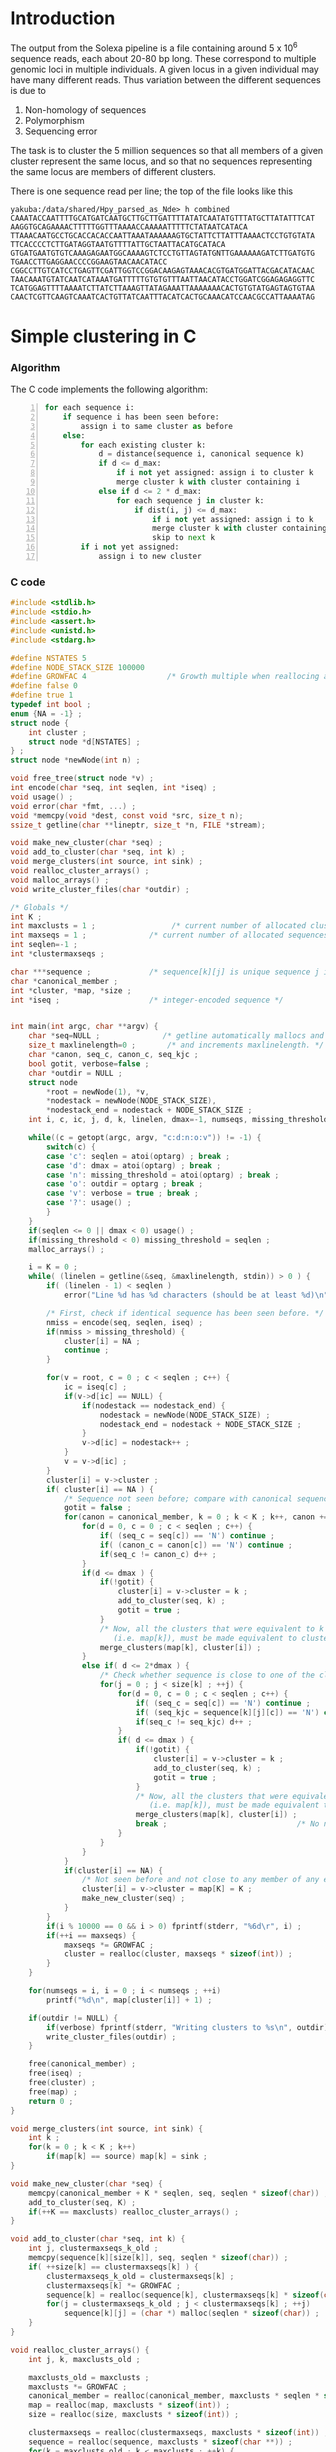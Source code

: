 #+startup: hideblocks

* Introduction
  The output from the Solexa pipeline is a file containing
  around 5 x 10^6 sequence reads, each about 20-80 bp long. These
  correspond to multiple genomic loci in multiple individuals. A given
  locus in a given individual may have many different reads. Thus
  variation between the different sequences is due to
  1. Non-homology of sequences
  2. Polymorphism
  3. Sequencing error

  The task is to cluster the 5 million sequences so that all members
  of a given cluster represent the same locus, and so that no
  sequences representing the same locus are members of different
  clusters.

  There is one sequence read per line; the top of the file looks like
  this

#+begin_example 
yakuba:/data/shared/Hpy_parsed_as_Nde> h combined
CAAATACCAATTTTGCATGATCAATGCTTGCTTGATTTTATATCAATATGTTTATGCTTATATTTCAT
AAGGTGCAGAAAACTTTTTGGTTTAAAACCAAAAATTTTTCTATAATCATACA
TTAAACAATGCCTGCACCACACCAATTAAATAAAAAAGTGCTATTCTTATTTAAAACTCCTGTGTATA
TTCACCCCTCTTGATAGGTAATGTTTTATTGCTAATTACATGCATACA
GTGATGAATGTGTCAAAGAGAATGGCAAAAGTCTCCTGTTAGTATGNTTGAAAAAAGATCTTGATGTG
TGAACCTTGAGGAACCCCGGAAGTAACAACATACC
CGGCCTTGTCATCCTGAGTTCGATTGGTCCGGACAAGAGTAAACACGTGATGGATTACGACATACAAC
TAACAAATGTATCAATCATAAATGATTTTTGTGTGTTTAATTAACATACCTGGATCGGAGAGAGGTTC
TCATGGAGTTTTAAAATCTTATCTTAAAGTTATAGAAATTAAAAAAACACTGTGTATGAGTAGTGTAA
CAACTCGTTCAAGTCAAATCACTGTTATCAATTTACATCACTGCAAACATCCAACGCCATTAAAATAG
#+end_example

* Simple clustering in C
*** Algorithm
  The C code implements the following algorithm:
  
#+begin_src python -n
  for each sequence i:
      if sequence i has been seen before:
          assign i to same cluster as before
      else:
          for each existing cluster k:
              d = distance(sequence i, canonical sequence k)
              if d <= d_max:
                  if i not yet assigned: assign i to cluster k
                  merge cluster k with cluster containing i
              else if d <= 2 * d_max:
                  for each sequence j in cluster k:
                      if dist(i, j) <= d_max:
                          if i not yet assigned: assign i to k
                          merge cluster k with cluster containing i
                          skip to next k
          if i not yet assigned:
              assign i to new cluster
#+end_src
		  
*** C code
#+begin_src C :tangle quickclust.c
  #include <stdlib.h>
  #include <stdio.h>
  #include <assert.h>
  #include <unistd.h>
  #include <stdarg.h>
  
  #define NSTATES 5
  #define NODE_STACK_SIZE 100000
  #define GROWFAC 4                  /* Growth multiple when reallocing arrays */
  #define false 0
  #define true 1
  typedef int bool ;
  enum {NA = -1} ;
  struct node {
      int cluster ;
      struct node *d[NSTATES] ;
  } ;
  struct node *newNode(int n) ;
  
  void free_tree(struct node *v) ;
  int encode(char *seq, int seqlen, int *iseq) ;
  void usage() ;
  void error(char *fmt, ...) ;
  void *memcpy(void *dest, const void *src, size_t n);
  ssize_t getline(char **lineptr, size_t *n, FILE *stream);
  
  void make_new_cluster(char *seq) ;
  void add_to_cluster(char *seq, int k) ;
  void merge_clusters(int source, int sink) ;
  void realloc_cluster_arrays() ;
  void malloc_arrays() ;
  void write_cluster_files(char *outdir) ;
  
  /* Globals */
  int K ;
  int maxclusts = 1 ;                 /* current number of allocated clusters */
  int maxseqs = 1 ;              /* current number of allocated sequences */
  int seqlen=-1 ;
  int *clustermaxseqs ;
  
  char ***sequence ;             /* sequence[k][j] is unique sequence j in cluster k */
  char *canonical_member ;
  int *cluster, *map, *size ;
  int *iseq ;                    /* integer-encoded sequence */           
  
  
  int main(int argc, char **argv) {
      char *seq=NULL ;              /* getline automatically mallocs and reallocs seq */
      size_t maxlinelength=0 ;       /* and increments maxlinelength. */
      char *canon, seq_c, canon_c, seq_kjc ;
      bool gotit, verbose=false ;
      char *outdir = NULL ;
      struct node
          *root = newNode(1), *v,
          *nodestack = newNode(NODE_STACK_SIZE),
          *nodestack_end = nodestack + NODE_STACK_SIZE ;
      int i, c, ic, j, d, k, linelen, dmax=-1, numseqs, missing_threshold = -1, nmiss ;
  
      while((c = getopt(argc, argv, "c:d:n:o:v")) != -1) {
          switch(c) {
          case 'c': seqlen = atoi(optarg) ; break ;
          case 'd': dmax = atoi(optarg) ; break ;
          case 'n': missing_threshold = atoi(optarg) ; break ;
          case 'o': outdir = optarg ; break ;
          case 'v': verbose = true ; break ;
          case '?': usage() ;
          }
      }
      if(seqlen <= 0 || dmax < 0) usage() ;
      if(missing_threshold < 0) missing_threshold = seqlen ;
      malloc_arrays() ;
  
      i = K = 0 ;
      while( (linelen = getline(&seq, &maxlinelength, stdin)) > 0 ) {
          if( (linelen - 1) < seqlen )
              error("Line %d has %d characters (should be at least %d)\n", i+1, linelen, seqlen) ;
          
          /* First, check if identical sequence has been seen before. */
          nmiss = encode(seq, seqlen, iseq) ;
          if(nmiss > missing_threshold) {
              cluster[i] = NA ;
              continue ;
          }
          
          for(v = root, c = 0 ; c < seqlen ; c++) {
              ic = iseq[c] ;
              if(v->d[ic] == NULL) {
                  if(nodestack == nodestack_end) {
                      nodestack = newNode(NODE_STACK_SIZE) ;
                      nodestack_end = nodestack + NODE_STACK_SIZE ;
                  }
                  v->d[ic] = nodestack++ ;
              }
              v = v->d[ic] ;
          }
          cluster[i] = v->cluster ;
          if( cluster[i] == NA ) {
              /* Sequence not seen before; compare with canonical sequences. */
              gotit = false ;
              for(canon = canonical_member, k = 0 ; k < K ; k++, canon += seqlen) {
                  for(d = 0, c = 0 ; c < seqlen ; c++) {
                      if( (seq_c = seq[c]) == 'N') continue ;
                      if( (canon_c = canon[c]) == 'N') continue ;
                      if(seq_c != canon_c) d++ ;
                  }
                  if(d <= dmax ) {
                      if(!gotit) {
                          cluster[i] = v->cluster = k ;
                          add_to_cluster(seq, k) ;
                          gotit = true ;
                      }
                      /* Now, all the clusters that were equivalent to k
                         (i.e. map[k]), must be made equivalent to cluster[i] */
                      merge_clusters(map[k], cluster[i]) ;
                  }
                  else if( d <= 2*dmax ) {
                      /* Check whether sequence is close to one of the cluster members */
                      for(j = 0 ; j < size[k] ; ++j) {
                          for(d = 0, c = 0 ; c < seqlen ; c++) {
                              if( (seq_c = seq[c]) == 'N') continue ;
                              if( (seq_kjc = sequence[k][j][c]) == 'N') continue ;
                              if(seq_c != seq_kjc) d++ ;
                          }
                          if( d <= dmax ) {
                              if(!gotit) {
                                  cluster[i] = v->cluster = k ;
                                  add_to_cluster(seq, k) ;
                                  gotit = true ;
                              }
                              /* Now, all the clusters that were equivalent to k
                                 (i.e. map[k]), must be made equivalent to cluster[i] */
                              merge_clusters(map[k], cluster[i]) ;
                              break ;                             /* No need to check other cluster members */
                          }
                      }
                  }
              }
              if(cluster[i] == NA) {
                  /* Not seen before and not close to any member of any existing cluster. */
                  cluster[i] = v->cluster = map[K] = K ;
                  make_new_cluster(seq) ;
              }
          }
          if(i % 10000 == 0 && i > 0) fprintf(stderr, "%6d\r", i) ;
          if(++i == maxseqs) {
              maxseqs *= GROWFAC ;
              cluster = realloc(cluster, maxseqs * sizeof(int)) ;
          }
      }
   
      for(numseqs = i, i = 0 ; i < numseqs ; ++i)
          printf("%d\n", map[cluster[i]] + 1) ;
      
      if(outdir != NULL) {
          if(verbose) fprintf(stderr, "Writing clusters to %s\n", outdir) ;
          write_cluster_files(outdir) ;
      }
  
      free(canonical_member) ;
      free(iseq) ;
      free(cluster) ;
      free(map) ;
      return 0 ;
  }
  
  void merge_clusters(int source, int sink) {
      int k ;
      for(k = 0 ; k < K ; k++)
          if(map[k] == source) map[k] = sink ;
  }
  
  void make_new_cluster(char *seq) {
      memcpy(canonical_member + K * seqlen, seq, seqlen * sizeof(char)) ;
      add_to_cluster(seq, K) ;
      if(++K == maxclusts) realloc_cluster_arrays() ;
  }
  
  void add_to_cluster(char *seq, int k) {
      int j, clustermaxseqs_k_old ;
      memcpy(sequence[k][size[k]], seq, seqlen * sizeof(char)) ;
      if( ++size[k] == clustermaxseqs[k] ) {
          clustermaxseqs_k_old = clustermaxseqs[k] ;
          clustermaxseqs[k] *= GROWFAC ;
          sequence[k] = realloc(sequence[k], clustermaxseqs[k] * sizeof(char *)) ;
          for(j = clustermaxseqs_k_old ; j < clustermaxseqs[k] ; ++j)
              sequence[k][j] = (char *) malloc(seqlen * sizeof(char)) ;
      }
  }
  
  void realloc_cluster_arrays() {
      int j, k, maxclusts_old ;
  
      maxclusts_old = maxclusts ;
      maxclusts *= GROWFAC ;
      canonical_member = realloc(canonical_member, maxclusts * seqlen * sizeof(char)) ;
      map = realloc(map, maxclusts * sizeof(int)) ;
      size = realloc(size, maxclusts * sizeof(int)) ;
  
      clustermaxseqs = realloc(clustermaxseqs, maxclusts * sizeof(int)) ;
      sequence = realloc(sequence, maxclusts * sizeof(char **)) ;
      for(k = maxclusts_old ; k < maxclusts ; ++k) {
          clustermaxseqs[k] = 1 ;
          sequence[k] = (char **) malloc(clustermaxseqs[k] * sizeof(char *)) ;
          for(j = 0 ; j < clustermaxseqs[k] ; ++j)
              sequence[k][j] = (char *) malloc(seqlen * sizeof(char)) ;
      }
  }
  
  
  void malloc_arrays() {
      int j, k ;
  
      iseq = (int *) malloc(seqlen * sizeof(int)) ;
      cluster = (int *) malloc(maxseqs * sizeof(int)) ;
      canonical_member  = (char *) malloc(maxclusts * seqlen * sizeof(char)) ;
      map = (int *) malloc(maxclusts * sizeof(int)) ;
      size = (int *) calloc(maxclusts, sizeof(int)) ;
  
      clustermaxseqs = (int *) malloc(maxclusts * sizeof(int)) ;
      sequence = (char ***) malloc(maxclusts * sizeof(char **)) ;
      for(k = 0 ; k < maxclusts ; ++k) {
          clustermaxseqs[k] = 1 ;
          sequence[k] = (char **) malloc(clustermaxseqs[k] * sizeof(char *)) ;
          for(j = 0 ; j < clustermaxseqs[k] ; ++j)
              sequence[k][j] = (char *) malloc(seqlen * sizeof(char)) ;
      }
  }    
  
  
  int encode(char *seq, int seqlen, int *iseq) {
      int i, nmiss=0 ;
      char c ;
      
      for(i = 0 ; i < seqlen ; i++) {
          c = seq[i] ;
          if(c == 'N') ++nmiss ;
          iseq[i] = 
              c == 'A' ? 0 :
              c == 'C' ? 1 :
              c == 'G' ? 2 :
              c == 'T' ? 3 :
              c == 'N' ? 4 :
              NA ;
          if(iseq[i] == NA)
              error("Invalid base: %c\n", c) ;
      }
      return nmiss ;
  }
  
  void write_cluster_files(char *outdir) {
      int j, k ;
      char buf[1000] ;
      FILE *f ;
  
      for(k = 0 ; k < K ; k++) {
          sprintf(buf, "%s/%05d", outdir, map[k]) ;
          f = fopen(buf, "a") ;
          if(f == NULL) error("Failed to open file %s:", buf) ;
          for(j = 0 ; j < size[k] ; j++) fprintf(f, "%s", sequence[k][j]) ;
      }
  }
  
  struct node *newNode(int n) {
      int i ; 
      struct node *v, *new = (struct node *) malloc(n * sizeof(struct node)) ;
      
      for(v = new ; v < new + n ; v++) {
          for(i = 0 ; i < NSTATES ; i++) v->d[i] = NULL ;
          v->cluster = NA ;
      }
      return new ;
  }
  
  void free_tree(struct node *v) {
      int i ;
      for(i = 0 ; i < NSTATES ; i++) {
          if(v->d[i] != NULL) {
              free_tree(v->d[i]) ;
              free(v->d[i]) ;
          }
      }
  }
  
  void error(char *fmt, ...) {
      va_list args;
  
      fflush(stderr);
      
      va_start(args, fmt);
      vfprintf(stderr, fmt, args);
      va_end(args);
      
      fflush(stderr) ;
      exit(2) ;
  }
  
  void usage() {
      error("quickclust -c numchars -d maxdiff") ;
  }
#+end_src
  
*** Makefile
#+begin_src makefile :tangle makefile
  CFLAGS = -O2 -Wall
  all:    quickclust
#+end_src
*** Timing
| code                             |    seqs |  c | d | clusters found | outfile        |      time |
|----------------------------------+---------+----+---+----------------+----------------+-----------|
| vanilla                          |     1e4 | 20 | 5 |           4439 | clusters-0-1e4 |     0.435 |
| vanilla                          |     1e5 | 20 | 5 |          12070 | clusters-0-1e5 |       7.4 |
| check seqlen & progress          |     1e5 | 20 | 5 |          12070 |                |       7.6 |
| check seqlen progress every 1000 |         |    |   |                |                |       7.3 |
|                                  | 5288915 |    |   |          69655 |                | ~ 10 mins |
| tree-based lookup                | 5288915 |    |   |          69655 |                | 95 secs   |
*** Results
***** Complete
#+begin_src R 
  g1 <- scan("clusters-all-c20-d4-complete", what=integer())
  g2 <- scan("clusters-all-c20-d4-complete-rev", what=integer())
  tg1 <- table(g1)
  tg2 <- table(g2)
  ttg1 <- table(tg1)
  ttg2 <- table(tg2)
#+end_src
***** Merged
#+begin_example
> g <- scan("/home/dan/pa/Papilio/clusters-all-c20-d4-merge", what=integer())
Read 5288915 items
> tg <- table(g)
> length(tg)
[1] 64153
> sum(tg > 1)
[1] 49358
> sum(tg > 1000)
[1] 1353
> ttg <- table(tg)
> ttg[1:20]
tg
    1     2     3     4     5     6     7     8     9    10    11    12    13 
14795 11200  8081  5571  3875  2706  1770  1296   915   675   468   364   290 
   14    15    16    17    18    19    20 
  220   174   167   133   131    96   104 
#+end_example
* Validation
***** R implementation of same clustering procedure
#+begin_src R 
  library(RColorBrewer, lib="~/lib/R")
  library(TraMineR, lib="~/lib/R")
  
  ## file <- "/data/shared/Hpy_parsed_as_Nde/combined"
  ## x <- read.sequences(pipe(sprintf("head -n 10000 < %s", file)))
  get.dist <- function(file, c) {
      x <- read.sequences(file)
      x <- x[,1:c]
      sx <- seqdef(x)
      seqdist(sx, method="HAM", with.miss=TRUE, full.matrix=FALSE)
  }
  
  cluster <- function(dx, d) {
      n <- attr(dx, "Size")
      clusters <- rep(NA, n)
      k <- 1
      for(i in 1:n) {
          if(i %% 10 == 0) cat(i, "\r")
          close <- dx[i,] <= d
          close.clusters <- clusters[close]
          close.clusters <- close.clusters[!is.na(close.clusters)]
          if(length(close.clusters) > 0) {
              oldk <- min(close.clusters)
              clusters[close] <- oldk
          }
          else {
              clusters[close] <- k
              k <- k+1
          }
      }
      cat("\n")
      clusters
  }
  
  cluster.C <- function(file, c, d)
      scan(pipe(sprintf("quickclust -c %d -d %d < %s", c, d, file)), what=integer())
  
  
  check <- function(file, c, d) {
      dx <- get.dist(file, c)
      R <- cluster(dx, d)
      C <- cluster.C(file, c, d)
      print(table(R == C))
      print(table(table(R) == table(C)))
      cbind(R=R, C=C)
  }
  
  relabel <- function(z)
      as.integer(factor(z, levels=sort(unique(z))))
#+end_src
*** Check arity
#+begin_src R
  check.arity <- function(x, z, d, arity=1, file, quiet=TRUE) {
      if(!quiet && !missing(file)) {
          file <- file(file)
          sink(file)
      }
      n <- length(z)
      ans <- matrix(NA, nrow=n, ncol=2, dimnames=list(NULL, c("C","R")))
      
      tz <- table(z)
      for(i in seq_along(z)) {
          k <- z[i]
          count.quickclust <- sum(z == k)
          if(!missing(arity) && count.quickclust != arity) next
          if(!quiet) {
              cat(i, "\t", k, "\t")
              cat(count.quickclust, "\t")
          }
          count.agrep <- length(agrep(x[i], x, max.distance=list(insert=0,del=0,all=d)))
          if(!quiet) {
              cat(count.agrep, "\n")
              if(!missing(file)) flush(file)
          }
          ans[i,] <- c(count.quickclust, count.agrep)
          if(i %% 100 == 0) cat(i, "\r", sep="")
      }
      cat("\n")
      ans
  }
  
  ## stopifnot(sum(x == x[which(g1 == as.integer(names(tg1)[max(which(tg1 == 1))]))]) == 1)
  
  check.singletons <- function(x, z, rev=FALSE) {
      printout <- 10
      tz <- table(z)
      ston.clusters <- as.integer(names(tz)[which(tz == 1)])
      ## in.ston <- z %in% ston.clusters
      ## sapply(stons, function(i) sum(x == x[which(z1 == i)]))
      ux <- unique(x)
      if(rev) ston.clusters <- rev(ston.clusters)
      i <- 1
      for(k in ston.clusters) {
          in.cluster <- z == k
          stopifnot(sum(in.cluster) == 1)
          seq <- x[in.cluster]
          arity <- length(agrep(seq, ux, max.distance=list(insert=0,del=0,all=1)))
          if(arity != 1)
              stop("Agrep finds", arity, "close sequences to supposedly singleton sequence", which(in.cluster))
          if((i <- i+1) %% printout == 0) cat(i, "\r", sep="")
      }
      if(i >= printout) cat("\n")
  }
#+end_src
*** Compare results with reversed input
#+begin_src sh
tac ../combined > combined-reversed
quickclust -c 20 -d 4 < combined-reversed | tac > clusters-all-c20-d4-rev
#+end_src

*** This may be confused
#+begin_src R
  file <- "/data/shared/Hpy_parsed_as_Nde/combined"
  x <- read.seqs.2(file, 20) 
  ux <- unique(x)
  
  g <- scan("clusters-all-c20-d4-merge", what=integer())
  
  tg <- table(g)
  singlei <- as.integer(names(tg[tg == 1]))
  
  k <- max(singlei)
  ink <- which(g == k)
  stopifnot(length(ink) == 1)
  xi <- x[ink]
  
  close <- agrep(xi, ux, useBytes=TRUE, max.distance=4)
#+end_src
* Read sequences into R
#+begin_src R :session *shell*
  read.sequences <- function(file) {
      cat(date(), "\tReading sequences")
      x <- scan(file, what="", quiet=TRUE)
      x <- strsplit(x, "")
      
      cat("\n")
      
      lengths <- sapply(x, length)
      min.length <- min(lengths)
      cat(date(), "\tDiscarding all but initial", min.length, "bases")
      x <- lapply(x, "[", 1:min.length)
      cat("\n")
      
      cat(date(), "\tConverting to matrix format (each column is one sequence)")
      ## x <- matrix(as.integer(unlist(x)), ncol=nseqs, nrow=min.length)
      x <- matrix(unlist(x), nrow=length(x), ncol=min.length, byrow=TRUE)
      cat("\n")
      
      x
  }
  
  read.seqs.2 <- function(file, nchar)
      scan(pipe(sprintf("cut -c1-%d < %s", nchar, file)), what="")
#+end_src

* Split input into clusters
*** lines
#+begin_src R
  write.lines <- function(i) {
      if(i %% 100 == 0) cat(i, "\r")
      cat(which(z == i), sep="\n", file=file.path("clusters", sprintf("%05d", i)))
  }
  lapply(unique(z), write.lines)
#+end_src

*** R
#+begin_src R 
  file <- "/data/shared/Hpy_parsed_as_Nde/combined"
  x <- scan(file, what="")
  z <- scan("Z", what=integer())
  split.sequences <- function(x, z, dir) {
      for(k in unique(z)) {
          if(k %% 100 == 0) cat(k, "\r")
          cat(x[z == k], sep="\n", file=file.path(dir, sprintf("%05d", k)))
      }
      cat("\n")
  }
  
  dup <- duplicated(x)
#+end_src
*** sed
    This is too slow
#+begin_src sh
  #!/bin/bash
  mkdir -p clusters
  i=1
  combined=/data/shared/Hpy_parsed_as_Nde/combined
  while read cluster ; do
      sed -n ${i}p < $combined >> clusters/$cluster
      echo $i
      (( i += 1 ))
  done
#+end_src

* An incomplete attempt in R
    The idea here was to use various sorting heuristics, eliminate
    duplicate sequences that occur consecutively in the sorted output,
    and thus end up with a manageable number of sequences to cluster.

    I was considering forming the lower-triangle of the full distance
    matrix using dist(), and then applying a hierarchical clustering
    method using hclust() and identifying clusters at some similarity
    threshold using cutree(). But I am concerned that dist/hclust will
    be hopelessly slow, and decided to investigate straightforward
    solutions in C first.

#+begin_src R
  cluster.sequences <- function(file, thresh) {
      nseqs <- as.integer(system(paste("wc -l <", file), intern=TRUE))
      ans <- rep(NA, nseqs)
  
      ## file <- pipe(sprintf("tr 'AGCT' '1234' < %s", file))
  
      x <- read.sequences(file)
      nas <- rep(NA, nrow(x))
      distances <- function(x) {
          ax <- cbind(nas, x)
          bx <- cbind(x, nas)
          d <- abs(colSums(ax - bx)) / min.length
          d[-c(1,ncol(ax))]
      }
      
      cat(date(), "\tComputing distances between consecutive sequences")
      close <- rle(distances(x) < thresh)
      
      cat("\n")
  
      
      close
  }
#+end_src
